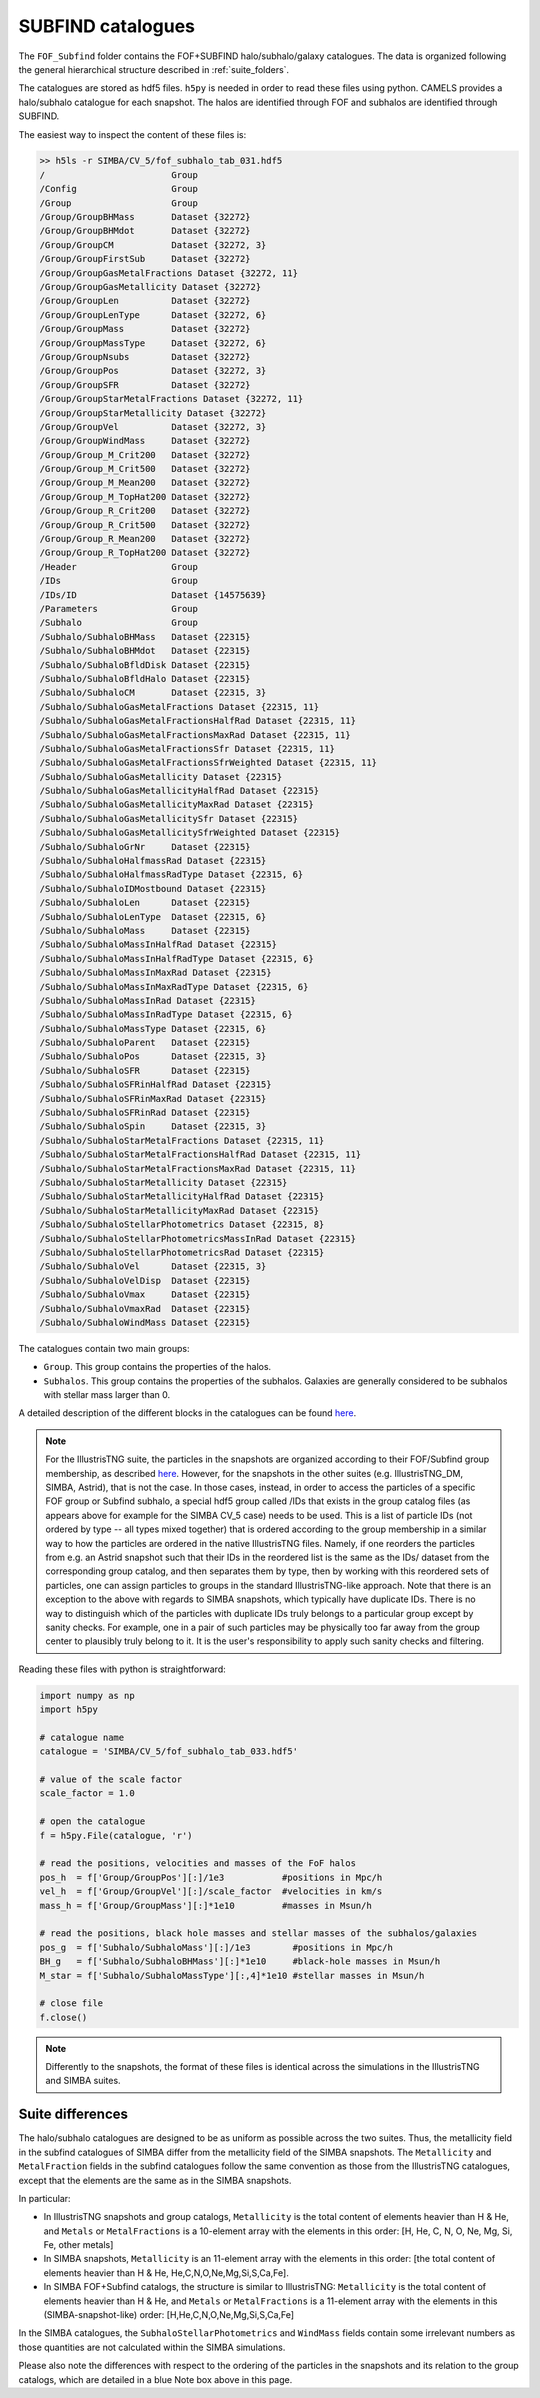 .. _subfind:

******************
SUBFIND catalogues
******************

The ``FOF_Subfind`` folder contains the FOF+SUBFIND halo/subhalo/galaxy catalogues. The data is organized following the general hierarchical structure described in :ref:`suite_folders`.

The catalogues are stored as hdf5 files. ``h5py`` is needed in order to read these files using python. CAMELS provides a halo/subhalo catalogue for each snapshot. The halos are identified through FOF and subhalos are identified through SUBFIND.

The easiest way to inspect the content of these files is:

.. code-block:: bash

   >> h5ls -r SIMBA/CV_5/fof_subhalo_tab_031.hdf5
   /                        Group
   /Config                  Group
   /Group                   Group
   /Group/GroupBHMass       Dataset {32272}
   /Group/GroupBHMdot       Dataset {32272}
   /Group/GroupCM           Dataset {32272, 3}
   /Group/GroupFirstSub     Dataset {32272}
   /Group/GroupGasMetalFractions Dataset {32272, 11}
   /Group/GroupGasMetallicity Dataset {32272}
   /Group/GroupLen          Dataset {32272}
   /Group/GroupLenType      Dataset {32272, 6}
   /Group/GroupMass         Dataset {32272}
   /Group/GroupMassType     Dataset {32272, 6}
   /Group/GroupNsubs        Dataset {32272}
   /Group/GroupPos          Dataset {32272, 3}
   /Group/GroupSFR          Dataset {32272}
   /Group/GroupStarMetalFractions Dataset {32272, 11}
   /Group/GroupStarMetallicity Dataset {32272}
   /Group/GroupVel          Dataset {32272, 3}
   /Group/GroupWindMass     Dataset {32272}
   /Group/Group_M_Crit200   Dataset {32272}
   /Group/Group_M_Crit500   Dataset {32272}
   /Group/Group_M_Mean200   Dataset {32272}
   /Group/Group_M_TopHat200 Dataset {32272}
   /Group/Group_R_Crit200   Dataset {32272}
   /Group/Group_R_Crit500   Dataset {32272}
   /Group/Group_R_Mean200   Dataset {32272}
   /Group/Group_R_TopHat200 Dataset {32272}
   /Header                  Group
   /IDs                     Group
   /IDs/ID                  Dataset {14575639}
   /Parameters              Group
   /Subhalo                 Group
   /Subhalo/SubhaloBHMass   Dataset {22315}
   /Subhalo/SubhaloBHMdot   Dataset {22315}
   /Subhalo/SubhaloBfldDisk Dataset {22315}
   /Subhalo/SubhaloBfldHalo Dataset {22315}
   /Subhalo/SubhaloCM       Dataset {22315, 3}
   /Subhalo/SubhaloGasMetalFractions Dataset {22315, 11}
   /Subhalo/SubhaloGasMetalFractionsHalfRad Dataset {22315, 11}
   /Subhalo/SubhaloGasMetalFractionsMaxRad Dataset {22315, 11}
   /Subhalo/SubhaloGasMetalFractionsSfr Dataset {22315, 11}
   /Subhalo/SubhaloGasMetalFractionsSfrWeighted Dataset {22315, 11}
   /Subhalo/SubhaloGasMetallicity Dataset {22315}
   /Subhalo/SubhaloGasMetallicityHalfRad Dataset {22315}
   /Subhalo/SubhaloGasMetallicityMaxRad Dataset {22315}
   /Subhalo/SubhaloGasMetallicitySfr Dataset {22315}
   /Subhalo/SubhaloGasMetallicitySfrWeighted Dataset {22315}
   /Subhalo/SubhaloGrNr     Dataset {22315}
   /Subhalo/SubhaloHalfmassRad Dataset {22315}
   /Subhalo/SubhaloHalfmassRadType Dataset {22315, 6}
   /Subhalo/SubhaloIDMostbound Dataset {22315}
   /Subhalo/SubhaloLen      Dataset {22315}
   /Subhalo/SubhaloLenType  Dataset {22315, 6}
   /Subhalo/SubhaloMass     Dataset {22315}
   /Subhalo/SubhaloMassInHalfRad Dataset {22315}
   /Subhalo/SubhaloMassInHalfRadType Dataset {22315, 6}
   /Subhalo/SubhaloMassInMaxRad Dataset {22315}
   /Subhalo/SubhaloMassInMaxRadType Dataset {22315, 6}
   /Subhalo/SubhaloMassInRad Dataset {22315}
   /Subhalo/SubhaloMassInRadType Dataset {22315, 6}
   /Subhalo/SubhaloMassType Dataset {22315, 6}
   /Subhalo/SubhaloParent   Dataset {22315}
   /Subhalo/SubhaloPos      Dataset {22315, 3}
   /Subhalo/SubhaloSFR      Dataset {22315}
   /Subhalo/SubhaloSFRinHalfRad Dataset {22315}
   /Subhalo/SubhaloSFRinMaxRad Dataset {22315}
   /Subhalo/SubhaloSFRinRad Dataset {22315}
   /Subhalo/SubhaloSpin     Dataset {22315, 3}
   /Subhalo/SubhaloStarMetalFractions Dataset {22315, 11}
   /Subhalo/SubhaloStarMetalFractionsHalfRad Dataset {22315, 11}
   /Subhalo/SubhaloStarMetalFractionsMaxRad Dataset {22315, 11}
   /Subhalo/SubhaloStarMetallicity Dataset {22315}
   /Subhalo/SubhaloStarMetallicityHalfRad Dataset {22315}
   /Subhalo/SubhaloStarMetallicityMaxRad Dataset {22315}
   /Subhalo/SubhaloStellarPhotometrics Dataset {22315, 8}
   /Subhalo/SubhaloStellarPhotometricsMassInRad Dataset {22315}
   /Subhalo/SubhaloStellarPhotometricsRad Dataset {22315}
   /Subhalo/SubhaloVel      Dataset {22315, 3}
   /Subhalo/SubhaloVelDisp  Dataset {22315}
   /Subhalo/SubhaloVmax     Dataset {22315}
   /Subhalo/SubhaloVmaxRad  Dataset {22315}
   /Subhalo/SubhaloWindMass Dataset {22315}

The catalogues contain two main groups:

- ``Group``. This group contains the properties of the halos.
- ``Subhalos``. This group contains the properties of the subhalos. Galaxies are generally considered to be subhalos with stellar mass larger than 0.

A detailed description of the different blocks in the catalogues can be found `here <https://www.tng-project.org/data/docs/specifications/#sec2>`_.

.. Note::

   For the IllustrisTNG suite, the particles in the snapshots are organized according to their FOF/Subfind group membership, as described `here <https://www.tng-project.org/data/docs/specifications/#sec1a>`__. However, for the snapshots in the other suites (e.g. IllustrisTNG_DM, SIMBA, Astrid), that is not the case. In those cases, instead, in order to access the particles of a specific FOF group or Subfind subhalo, a special hdf5 group called /IDs that exists in the group catalog files (as appears above for example for the SIMBA CV_5 case) needs to be used. This is a list of particle IDs (not ordered by type -- all types mixed together) that is ordered according to the group membership in a similar way to how the particles are ordered in the native IllustrisTNG files. Namely, if one reorders the particles from e.g. an Astrid snapshot such that their IDs in the reordered list is the same as the IDs/ dataset from the corresponding group catalog, and then separates them by type, then by working with this reordered sets of particles, one can assign particles to groups in the standard IllustrisTNG-like approach.
   Note that there is an exception to the above with regards to SIMBA snapshots, which typically have duplicate IDs. There is no way to distinguish which of the particles with duplicate IDs truly belongs to a particular group except by sanity checks. For example, one in a pair of such particles may be physically too far away from the group center to plausibly truly belong to it. It is the user's responsibility to apply such sanity checks and filtering.


Reading these files with python is straightforward:

.. code-block:: python

   import numpy as np
   import h5py
   
   # catalogue name
   catalogue = 'SIMBA/CV_5/fof_subhalo_tab_033.hdf5'

   # value of the scale factor
   scale_factor = 1.0
   
   # open the catalogue
   f = h5py.File(catalogue, 'r')

   # read the positions, velocities and masses of the FoF halos
   pos_h  = f['Group/GroupPos'][:]/1e3           #positions in Mpc/h
   vel_h  = f['Group/GroupVel'][:]/scale_factor  #velocities in km/s
   mass_h = f['Group/GroupMass'][:]*1e10         #masses in Msun/h

   # read the positions, black hole masses and stellar masses of the subhalos/galaxies
   pos_g  = f['Subhalo/SubhaloMass'][:]/1e3        #positions in Mpc/h
   BH_g   = f['Subhalo/SubhaloBHMass'][:]*1e10     #black-hole masses in Msun/h
   M_star = f['Subhalo/SubhaloMassType'][:,4]*1e10 #stellar masses in Msun/h
   
   # close file
   f.close()


.. Note::

   Differently to the snapshots, the format of these files is identical across the simulations in the IllustrisTNG and SIMBA suites.


Suite differences
~~~~~~~~~~~~~~~~~

The halo/subhalo catalogues are designed to be as uniform as possible across the two suites. Thus, the metallicity field in the subfind catalogues of SIMBA differ from the metallicity field of the SIMBA snapshots. The ``Metallicity`` and ``MetalFraction`` fields in the subfind catalogues follow the same convention as those from the IllustrisTNG catalogues, except that the elements are the same as in the SIMBA snapshots.

In particular:

- In IllustrisTNG snapshots and group catalogs, ``Metallicity`` is the total content of elements heavier than H & He, and ``Metals`` or ``MetalFractions`` is a 10-element array with the elements in this order: [H, He, C, N, O, Ne, Mg, Si, Fe, other metals]
  
- In SIMBA snapshots, ``Metallicity`` is an 11-element array with the elements in this order: [the total content of elements heavier than H & He, He,C,N,O,Ne,Mg,Si,S,Ca,Fe].
  
- In SIMBA FOF+Subfind catalogs, the structure is similar to IllustrisTNG: ``Metallicity`` is the total content of elements heavier than H & He, and ``Metals`` or ``MetalFractions`` is a 11-element array with the elements in this (SIMBA-snapshot-like) order: [H,He,C,N,O,Ne,Mg,Si,S,Ca,Fe]

In the SIMBA catalogues, the ``SubhaloStellarPhotometrics`` and ``WindMass`` fields contain some irrelevant numbers as those quantities are not calculated within the SIMBA simulations.

Please also note the differences with respect to the ordering of the particles in the snapshots and its relation to the group catalogs, which are detailed in a blue Note box above in this page.

